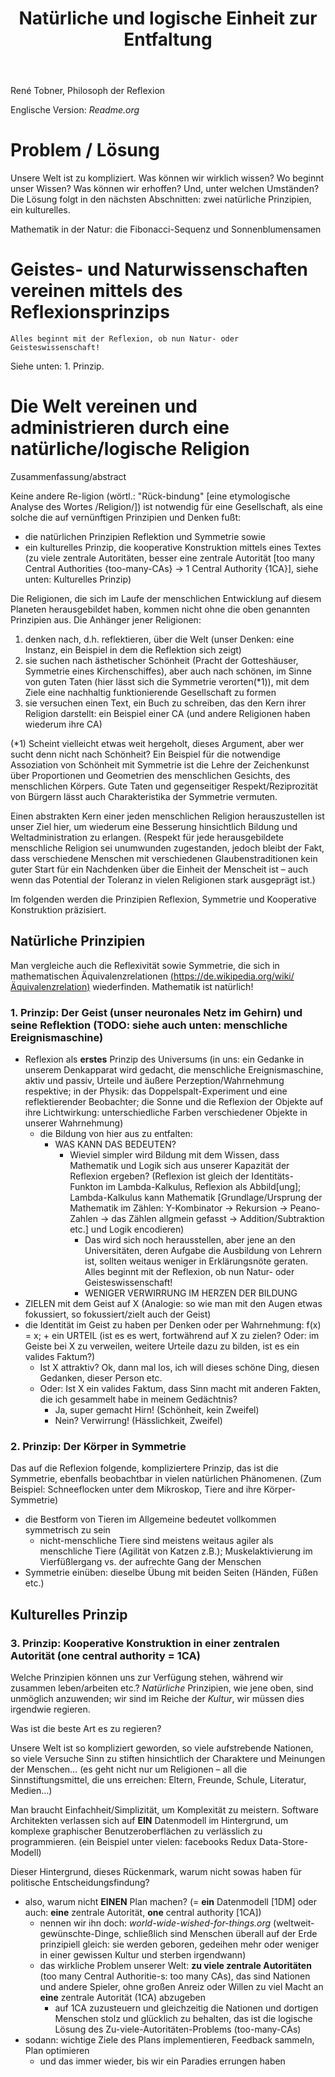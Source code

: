 #+Title: Natürliche und logische Einheit zur Entfaltung

René Tobner, Philosoph der Reflexion

Englische Version: [[Readme.org]]

* Problem / Lösung
Unsere Welt ist zu kompliziert. Was können wir wirklich wissen? Wo beginnt unser Wissen? Was können wir erhoffen? Und, unter welchen Umständen? Die Lösung folgt in den nächsten Abschnitten: zwei natürliche Prinzipien, ein kulturelles.

[[./assets/img/sunflower.jpg]]

Mathematik in der Natur: die Fibonacci-Sequenz und Sonnenblumensamen

* Geistes- und Naturwissenschaften vereinen mittels des Reflexionsprinzips
#+BEGIN_SRC
Alles beginnt mit der Reflexion, ob nun Natur- oder Geisteswissenschaft!
#+END_SRC
Siehe unten: 1. Prinzip.

* Die Welt vereinen und administrieren durch eine natürliche/logische Religion

Zusammenfassung/abstract

Keine andere Re-ligion (wörtl.: "Rück-bindung" [eine etymologische Analyse des Wortes /Religion/]) ist notwendig für eine Gesellschaft, als eine solche die auf vernünftigen Prinzipien und Denken fußt:
- die natürlichen Prinzipien Reflektion und Symmetrie sowie
- ein kulturelles Prinzip, die kooperative Konstruktion mittels eines Textes (zu viele zentrale Autoritäten, besser eine zentrale Autorität [too many Central Authorities {too-many-CAs} -> 1 Central Authority {1CA}], siehe unten: Kulturelles Prinzip)

Die Religionen, die sich im Laufe der menschlichen Entwicklung auf diesem Planeten herausgebildet haben, kommen nicht ohne die oben genannten Prinzipien aus. Die Anhänger jener Religionen:
1. denken nach, d.h. reflektieren, über die Welt (unser Denken: eine Instanz, ein Beispiel in dem die Reflektion sich zeigt)
2. sie suchen nach ästhetischer Schönheit (Pracht der Gotteshäuser, Symmetrie eines Kirchenschiffes), aber auch nach schönen, im Sinne von guten Taten (hier lässt sich die Symmetrie verorten(*1)), mit dem Ziele eine nachhaltig funktionierende Gesellschaft zu formen
3. sie versuchen einen Text, ein Buch zu schreiben, das den Kern ihrer Religion darstellt: ein Beispiel einer CA (und andere Religionen haben wiederum ihre CA)

(*1) Scheint vielleicht etwas weit hergeholt, dieses Argument, aber wer sucht denn nicht nach Schönheit? Ein Beispiel für die notwendige Assoziation von Schönheit mit Symmetrie ist die Lehre der Zeichenkunst über Proportionen und Geometrien des menschlichen Gesichts, des menschlichen Körpers. Gute Taten und gegenseitiger Respekt/Reziprozität von Bürgern lässt auch Charakteristika der Symmetrie vermuten.

Einen abstrakten Kern einer jeden menschlichen Religion herauszustellen ist unser Ziel hier, um wiederum eine Besserung hinsichtlich Bildung und Weltadministration zu erlangen. (Respekt für jede herausgebildete menschliche Religion sei unumwunden zugestanden, jedoch bleibt der Fakt, dass verschiedene Menschen mit verschiedenen Glaubenstraditionen kein guter Start für ein Nachdenken über die Einheit der Menscheit ist -- auch wenn das Potential der Toleranz in vielen Religionen stark ausgeprägt ist.)

Im folgenden werden die Prinzipien Reflexion, Symmetrie und Kooperative Konstruktion präzisiert.

** Natürliche Prinzipien
Man vergleiche auch die Reflexivität sowie Symmetrie, die sich in mathematischen Äquivalenzrelationen [[https://de.wikipedia.org/wiki/%25C3%2584quivalenzrelation][(https://de.wikipedia.org/wiki/Äquivalenzrelation)]] wiederfinden. Mathematik ist natürlich!

*** 1. Prinzip: Der Geist (unser neuronales Netz im Gehirn) und seine Reflektion (TODO: siehe auch unten: menschliche Ereignismaschine)

- Reflexion als *erstes* Prinzip des Universums (in uns: ein Gedanke in unserem Denkapparat wird gedacht, die menschliche Ereignismaschine, aktiv und passiv, Urteile und äußere Perzeption/Wahrnehmung respektive; in der Physik: das Doppelspalt-Experiment und eine reflektierender Beobachter; die Sonne und die Reflexion der Objekte auf ihre Lichtwirkung: unterschiedliche Farben verschiedener Objekte in unserer Wahrnehmung)
  - die Bildung von hier aus zu entfalten:
    - WAS KANN DAS BEDEUTEN?
      - Wieviel simpler wird Bildung mit dem Wissen, dass Mathematik und Logik sich aus unserer Kapazität der Reflexion ergeben? (Reflexion ist gleich der Identitäts-Funkton im Lambda-Kalkulus, Reflexion als Abbild[ung]; Lambda-Kalkulus kann Mathematik [Grundlage/Ursprung der Mathematik im Zählen: Y-Kombinator -> Rekursion -> Peano-Zahlen -> das Zählen allgmein gefasst -> Addition/Subtraktion etc.] und Logik encodieren)
        - Das wird sich noch herausstellen, aber jene an den Universitäten, deren Aufgabe die Ausbildung von Lehrern ist, sollten weitaus weniger in Erklärungsnöte geraten. Alles beginnt mit der Reflexion, ob nun Natur- oder Geisteswissenschaft!
        - WENIGER VERWIRRUNG IM HERZEN DER BILDUNG
- ZIELEN mit dem Geist auf X (Analogie: so wie man mit den Augen etwas fokussiert, so fokussiert/zielt auch der Geist)
- die Identität im Geist zu haben per Denken oder per Wahrnehmung: f(x) = x; + ein URTEIL (ist es es wert, fortwährend auf X zu zielen? Oder: im Geiste bei X zu verweilen, weitere Urteile dazu zu bilden, ist es ein valides Faktum?)
  -       Ist X attraktiv? Ok, dann mal los, ich will dieses schöne Ding, diesen Gedanken, dieser Person etc.
  - Oder: Ist X ein valides Faktum, dass Sinn macht mit anderen Fakten, die ich gesammelt habe in meinem Gedächtnis?
    - Ja, super gemacht Hirn! (Schönheit,    kein Zweifel)
    - Nein? Verwirrung!       (Hässlichkeit,      Zweifel)

*** 2. Prinzip: Der Körper in Symmetrie
Das auf die Reflexion folgende, kompliziertere Prinzip, das ist die Symmetrie, ebenfalls beobachtbar in vielen natürlichen Phänomenen. (Zum Beispiel: Schneeflocken unter dem Mikroskop, Tiere and ihre Körper-Symmetrie)
- die Bestform von Tieren im Allgemeine bedeutet vollkommen symmetrisch zu sein
  - nicht-menschliche Tiere sind meistens weitaus agiler als menschliche Tiere (Agilität von Katzen z.B.); Muskelaktivierung im Vierfüßlergang vs. der aufrechte Gang der Menschen
- Symmetrie einüben: dieselbe Übung mit beiden Seiten (Händen, Füßen etc.)

** Kulturelles Prinzip

*** 3. Prinzip: Kooperative Konstruktion in einer zentralen Autorität (one central authority = 1CA)

Welche Prinzipien können uns zur Verfügung stehen, während wir zusammen leben/arbeiten etc.? /Natürliche/ Prinzipien, wie jene oben, sind unmöglich anzuwenden; wir sind im Reiche der /Kultur/, wir müssen dies irgendwie regieren.

Was ist die beste Art es zu regieren?

Unsere Welt ist so kompliziert geworden, so viele aufstrebende Nationen, so viele Versuche Sinn zu stiften hinsichtlich der Charaktere und Meinungen der Menschen... (es geht nicht nur um Religionen -- all die Sinnstiftungsmittel, die uns erreichen: Eltern, Freunde, Schule, Literatur, Medien...)

Man braucht Einfachheit/Simplizität, um Komplexität zu meistern. Software Architekten verlassen sich auf *EIN* Datenmodell im Hintergrund, um komplexe graphischer Benutzeroberflächen zu verlässlich zu programmieren. (ein Beispiel unter vielen: facebooks Redux Data-Store-Modell)

Dieser Hintergrund, dieses Rückenmark, warum nicht sowas haben für politische Entscheidungsfindung?

- also, warum nicht *EINEN* Plan machen? (= *ein* Datenmodell [1DM] oder auch: *eine* zentrale Autorität, *one* central authority [1CA])
  - nennen wir ihn doch: [[world-wide-wished-for-things.org]] (weltweit-gewünschte-Dinge, schließlich sind Menschen überall auf der Erde prinzipiell gleich: sie werden geboren, gedeihen mehr oder weniger in einer gewissen Kultur und sterben irgendwann)
  - das wirkliche Problem unserer Welt: *zu viele zentrale Autoritäten* (too many Central Authoritie-s: too many CAs), das sind Nationen und andere Spieler, ohne großen Anreiz oder Willen zu viel Macht an *eine* zentrale Autorität (1CA) abzugeben
    - auf 1CA zuzusteuern und gleichzeitig die Nationen und dortigen Menschen stolz und glücklich zu behalten, das ist die logische Lösung des Zu-viele-Autoritäten-Problems (too-many-CAs)
- sodann: wichtige Ziele des Plans implementieren, Feedback sammeln, Plan optimieren
  - und das immer wieder, bis wir ein Paradies errungen haben
